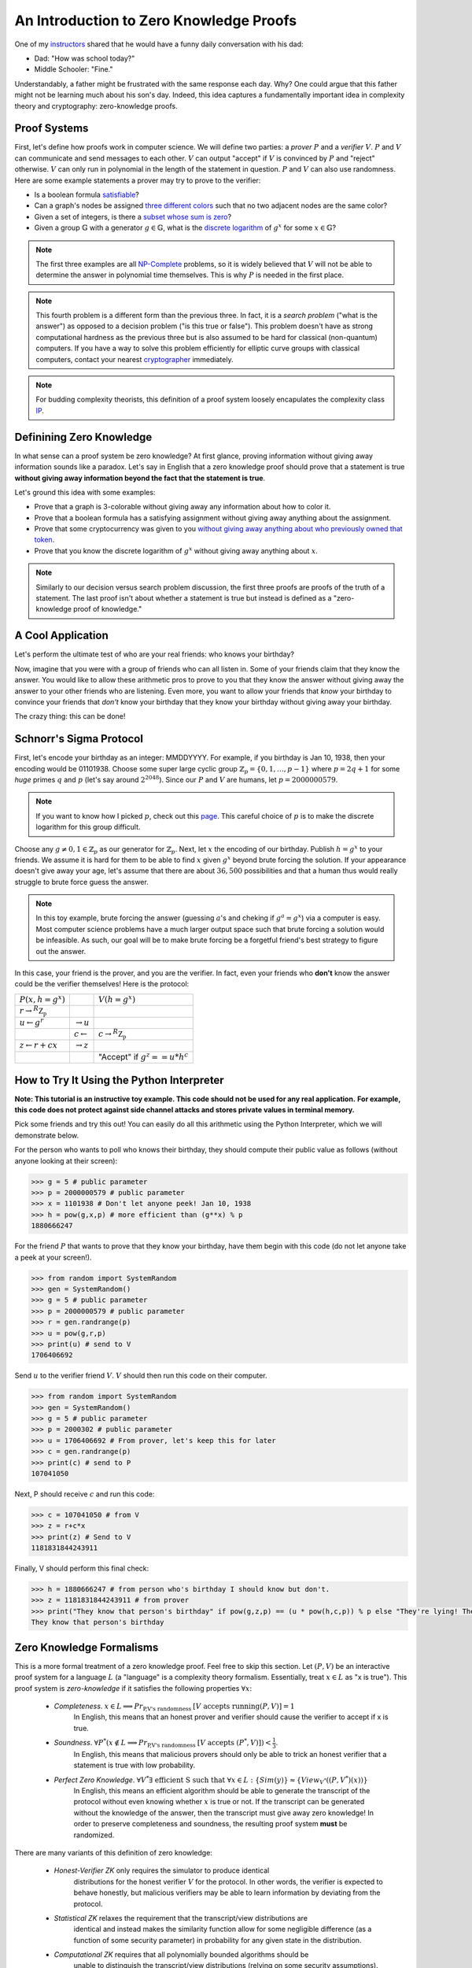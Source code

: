========================================
An Introduction to Zero Knowledge Proofs
========================================

One of my `instructors <https://people.csail.mit.edu/henrycg/>`_
shared that he would have a funny daily conversation with his dad:

- Dad: "How was school today?"
- Middle Schooler: "Fine."

Understandably, a father might be frustrated with the same response each day.
Why? One could argue that this father might not be learning much about his
son's day. Indeed, this idea captures a fundamentally important idea in
complexity theory and cryptography: zero-knowledge proofs.

-------------
Proof Systems
-------------

First, let's define how proofs work in computer science. We will define two
parties: a *prover* :math:`P` and a *verifier* :math:`V`. :math:`P` and
:math:`V` can communicate and send messages to each other. :math:`V`
can output "accept" if :math:`V` is convinced by :math:`P` and "reject"
otherwise. :math:`V` can only run in polynomial in the length of the
statement in question. :math:`P` and :math:`V` can also use randomness.
Here are some example statements a prover may try to prove to the verifier:

- Is a boolean formula `satisfiable <https://en.wikipedia.org/wiki/Boolean_satisfiability_problem>`_?
- Can a graph's nodes be assigned `three different colors <https://en.wikipedia.org/wiki/Graph_coloring#Computational_complexity>`_ such that no two adjacent
  nodes are the same color?
- Given a set of integers, is there a `subset whose sum is zero <https://en.wikipedia.org/wiki/Subset_sum_problem>`_?
- Given a group :math:`\mathbb{G}` with a generator
  :math:`g \in \mathbb{G}`, what is the `discrete logarithm <https://en.wikipedia.org/wiki/Discrete_logarithm>`_
  of :math:`g^x` for some :math:`x\in\mathbb{G}`?

.. note:: The first three examples are all
    `NP-Complete <https://en.wikipedia.org/wiki/NP-completeness#NP-complete_problems>`_ problems,
    so it is widely believed that
    :math:`V` will not be able to determine the answer in polynomial time themselves. This
    is why :math:`P` is needed in the first place.

.. note:: This fourth problem is a different form than the previous three. In fact,
    it is a *search problem* ("what is the answer") as opposed to a decision problem
    ("is this true or false").
    This problem doesn't have as strong computational hardness as the previous three but is also assumed to
    be hard for classical (non-quantum) computers.
    If you have a way to solve this problem efficiently for elliptic curve groups with classical computers,
    contact your nearest `cryptographer <https://en.wikipedia.org/wiki/Discrete_logarithm#Cryptography>`_ immediately.


.. note:: For budding complexity theorists, this definition of a proof system
    loosely encapulates the complexity class `IP <https://en.wikipedia.org/wiki/IP_(complexity)>`_.

-------------------------
Definining Zero Knowledge
-------------------------
In what sense can a proof system be zero knowledge?
At first glance, proving information without giving away information sounds
like a paradox. Let's say in English that a zero knowledge proof should prove
that a statement is true
**without giving away information beyond the fact that the statement is true**.

Let's ground this idea with some examples:

- Prove that a graph is 3-colorable without giving away any information about
  how to color it.
- Prove that a boolean formula has a satisfying assignment without giving away
  anything about the assignment.
- Prove that some cryptocurrency was given to you `without giving away anything
  about who previously owned that token <https://z.cash/>`_.
- Prove that you know the discrete logarithm of :math:`g^x` without giving away
  anything about :math:`x`.

.. note:: Similarly to our decision versus search problem discussion, the first three proofs
    are proofs of the truth of a statement. The last proof isn't about whether a statement is true
    but instead is defined as a "zero-knowledge proof of knowledge."


------------------
A Cool Application
------------------
Let's perform the ultimate test of who are your real friends:
who knows your birthday?

Now, imagine that you were with a group of friends who can all listen in.
Some of your friends claim that they know the answer.
You would like to allow these arithmetic pros to prove
to you that they know
the answer without giving away the answer to your other friends
who are listening. Even more, you want to allow your friends
that *know* your birthday to convince your friends that *don't* know
your birthday that they know your birthday without giving away your birthday.

The crazy thing: this can be done!

------------------------
Schnorr's Sigma Protocol
------------------------
First, let's encode your birthday as an integer: MMDDYYYY.
For example, if you birthday is Jan 10, 1938, then your encoding would be
01101938.
Choose some super large cyclic group :math:`\mathbb{Z}_p=\{0,1,\ldots, p-1\}`
where
:math:`p=2q+1` for some *huge*
primes :math:`q` and  :math:`p` (let's say around :math:`2^{2048}`).
Since our :math:`P` and :math:`V`
are humans, let :math:`p=2000000579`.

.. note:: If you want to know how I picked :math:`p`, check out this `page <https://www.doc.ic.ac.uk/~mrh/330tutor/ch06s02.html>`_.
    This careful choice of :math:`p` is to make the discrete logarithm for this group difficult.

Choose any :math:`g\neq 0,1 \in \mathbb{Z}_p` as our
generator for :math:`\mathbb{Z}_p`. Next, let :math:`x`
the encoding of our birthday. Publish :math:`h=g^x` to your friends.
We assume it is hard for them to be able to find :math:`x` given :math:`g^x`
beyond brute forcing the solution.
If your appearance doesn't give away
your age, let's assume that there are about :math:`36,500` possibilities
and that a human thus would really
struggle to brute force guess the answer.

.. note:: In this toy example, brute forcing the answer (guessing :math:`a`'s and cheking if :math:`g^a=g^x`) via a computer is easy.
    Most computer science problems have a much larger output space such that brute forcing a solution
    would be infeasible. As such, our goal will be to make brute forcing be a forgetful friend's best strategy
    to figure out the answer.

In this case, your friend is the prover, and you are the verifier.
In fact, even your friends who **don't** know the answer could be the
verifier themselves!
Here is the protocol:

+--------------------------------------+-----------------------+-------------------------------------+
| :math:`P(x, h=g^x)`                  |                       | :math:`V(h=g^x)`                    |
+--------------------------------------+-----------------------+-------------------------------------+
| :math:`r \rightarrow^R \mathbb{Z_p}` |                       |                                     |
+--------------------------------------+-----------------------+-------------------------------------+
| :math:`u \leftarrow g^r`             |                       |                                     |
|                                      | :math:`\rightarrow u` |                                     |
+--------------------------------------+-----------------------+-------------------------------------+
|                                      |                       | :math:`c \rightarrow^R \mathbb{Z_p}`|
|                                      | :math:`c\leftarrow`   |                                     |
+--------------------------------------+-----------------------+-------------------------------------+
|  :math:`z \leftarrow r+cx`           |                       |                                     |
|                                      | :math:`\rightarrow z` |                                     |
+--------------------------------------+-----------------------+-------------------------------------+
|                                      |                       |     "Accept" if :math:`g^z==u*h^c`  |
+--------------------------------------+-----------------------+-------------------------------------+  


------------------------------------------
How to Try It Using the Python Interpreter
------------------------------------------
**Note: This tutorial is an instructive toy example. This code should not be used for any real application.**
**For example, this code does not protect against side channel attacks and stores private values in terminal memory.**

Pick some friends and try this out!
You can easily do all this arithmetic using the Python Interpreter,
which we will demonstrate below.

For the person who wants to poll who knows their birthday, they should compute
their public value as follows (without anyone looking at their screen):

.. code-block:: console

    >>> g = 5 # public parameter
    >>> p = 2000000579 # public parameter
    >>> x = 1101938 # Don't let anyone peek! Jan 10, 1938
    >>> h = pow(g,x,p) # more efficient than (g**x) % p
    1880666247

For the friend :math:`P` that wants to prove that they know your birthday,
have them begin with this code (do not let anyone take a peek at your screen!).

.. code-block:: console

    >>> from random import SystemRandom
    >>> gen = SystemRandom()
    >>> g = 5 # public parameter
    >>> p = 2000000579 # public parameter
    >>> r = gen.randrange(p)
    >>> u = pow(g,r,p)
    >>> print(u) # send to V
    1706406692

Send :math:`u` to the verifier friend :math:`V`. :math:`V` should then run this code
on their computer.

.. code-block:: console

    >>> from random import SystemRandom
    >>> gen = SystemRandom()
    >>> g = 5 # public parameter
    >>> p = 2000302 # public parameter
    >>> u = 1706406692 # From prover, let's keep this for later
    >>> c = gen.randrange(p)
    >>> print(c) # send to P
    107041050

Next, P should receive :math:`c` and run this code:

.. code-block:: console

    >>> c = 107041050 # from V
    >>> z = r+c*x
    >>> print(z) # Send to V
    1181831844243911

Finally, V should perform this final check:

.. code-block:: console

    >>> h = 1880666247 # from person who's birthday I should know but don't.
    >>> z = 1181831844243911 # from prover
    >>> print("They know that person's birthday" if pow(g,z,p) == (u * pow(h,c,p)) % p else "They're lying! They don't know their birthday")
    They know that person's birthday



-------------------------
Zero Knowledge Formalisms
-------------------------

This is a more formal treatment of a zero knowledge proof.
Feel free to skip this section.
Let :math:`(P,V)` be an interactive proof system for a language :math:`L`
(a "language" is a complexity theory formalism. Essentially, treat
:math:`x\in L` as "x is true"). This proof system is *zero-knowledge*
if it satisfies the following properties :math:`\forall x`:

    - *Completeness*. :math:`x\in L \implies Pr_\text{P,V's randomness } [V \text{ accepts running} (P,V)] = 1`
        In English, this means that an honest prover and verifier should cause the verifier to accept if x is true.
    - *Soundness*. :math:`\forall P^* (x\not \in L \implies Pr_{\text{P,V's randomness }}[V \text{ accepts } (P^*,V)])< \frac{1}{3}`.
        In English, this means that malicious provers should only be able to trick an honest verifier that a statement is true
        with low probability.
    - *Perfect Zero Knowledge*. :math:`\forall V^* \exists \text{ efficient S such that } \forall x \in L: \{Sim(y)\} \approx \{View_{V^*}((P,V^*)(x))\}`
        In English, this means an efficient algorithm should be able to generate the transcript of the protocol
        without even knowing whether :math:`x` is true or not. If the transcript can be generated without the knowledge
        of the answer, then the transcript must give away zero knowledge! In order to preserve completeness and soundness,
        the resulting proof system **must** be randomized.

There are many variants of this definition of zero knowledge:

    - *Honest-Verifier ZK* only requires the simulator to produce identical
        distributions for the honest verifier :math:`V` for the protocol.
        In other words, the verifier is expected to behave honestly,
        but malicious verifiers may be able to learn information by
        deviating from the protocol.
    - *Statistical ZK* relaxes the requirement that the transcript/view distributions are
        identical and instead makes the similarity function allow for some
        negligible difference (as a function of some security parameter)
        in probability for any given state in the distribution.
    - *Computational ZK* requires that all polynomially bounded algorithms should be
        unable to distinguish the transcript/view distributions (relying on some security assumptions).

----------------------------------------------------------------
An Aside About Completeness and Soundness for Schnorr's Protocol
----------------------------------------------------------------

Completeness and soundness properties are what define
an interactive proof system, so I will briefly explain
the analysis for Schnorr's protocol. Note that if :math:`P`
is honest, then :math:`g^z=g^{r+cx}=g^rg^{cx}=u(g^x)^c=u*h^c`,
satisfying completness. This part is not vital fo the idea of zero-knowledge,
so you can skip this section.

Soundness is somewhat trickier. In fact, our ZK formalisms don't quite apply
here, as those definitions were for decision problems, not search problems.
Instead, we could say that soundness means
"a poly-time adversary without :math:`x` should only be able to produce
:math:`z` where :math:`g^z=u*h^c` with negligible probability." We could prove
this definition of soundness by using an adversary that would
break soundness for Schnorr's
Protocol to create an adversary that would break some widely
held security assumption, such as the
`Decisional Diffie Hellman <https://en.wikipedia.org/wiki/Decisional_Diffie%E2%80%93Hellman_assumption>`_ assumption
or discrete log assumption.
This proof format is a `security reduction <https://en.wikipedia.org/wiki/Provable_security>`_and is widely
used in cryptgraphy.

Similarly, one could define a variant of soundness for Proof of Knowledge systems.
Namely, the scheme should satisfy a proof of knowledge requirement. Formally, this means
that an efficient algorithm :math:`E` called the "extractor" can, 
with black box access to :math:`P`, determine the hidden value. In our setting:

:math:`\forall x,h, P^* Pr[g^x=h : x \leftarrow E^{P^*}(h)] \geq Pr[(P,V)(h)=1]-\epsilon`
where :math:`\epsilon` is considered the *knowledge error*.

Here would be our extractor algorithm:

+-----------------------------------------------------------------------------------------------+
| Run :math:`P^*` to determmine :math:`u`.                                                      |
+-----------------------------------------------------------------------------------------------+
| Send :math:`c_1 \rightarrow^R \mathbb{Z_p}` to :math:`P^*` and get response :math:`z_1`       |
+-----------------------------------------------------------------------------------------------+
| Rewind the prover :math:`P^*` to its state after the first message.                           |
+-----------------------------------------------------------------------------------------------+
| Send :math:`c_2 \rightarrow^R \mathbb{Z_p}` to :math:`P^*` and get response :math:`z_2`       |
+-----------------------------------------------------------------------------------------------+
| Output :math:`\frac{z_1-z_2}{c_1-c_2}\in \mathbb{Z}_p`                                        |
+-----------------------------------------------------------------------------------------------+

Here, the algorithm fails if :math:`c_1-c_2=0` which happens with probability :math:`\frac{1}{p}`.
As a result, the knowledge error is :math:`\frac{1}{p}` for provers that always convince the verifier.

In this way, a verifier


-------------------------------------------------------
Proving that Schnorr's Sigma Protocol is Zero Knowledge
-------------------------------------------------------
Our goal is to construct an efficient algorithm that
will produce a distribution identical to a verifier's
view of the protocol. We will only prove HVZK: the
non-interactive version of Schnorr's Protocol will
automatically become strongly zero knowledge against
even malicious verifiers because the protocol transcript
will not depend on the verifier at all.

Consider the following algorithm :math:`S`:

+---------------------------------------+
| :math:`z \rightarrow^R \mathbb{Z_p}`  |
+---------------------------------------+
| :math:`c \rightarrow^R \mathbb{Z_p}`  |
+---------------------------------------+
| :math:`u \leftarrow \frac{g^z}{h^c}`  |
+---------------------------------------+
| Output :math:`(u,c,z)`                |
+---------------------------------------+

Note that we perform the protocol in reverse to guarantee that the verifier's
constraints are satisfied without having to perform difficult discrete
logarithms. We only satisfy honest-verifier ZK because we implicitly assume
that the verifier will generate :math:`c` with uniform randomness.
Next, note that we arrive at strong zero-knowledge because
the transcript/view distributions are identical:
:math:`\forall g,h \in L: \{Sim(y)\} = \{(u,c,z): c,z \leftarrow^R \mathbb{Z}_p, u=\frac{g^z}{h^c} \} = \{(g^r,c,z) : r,c \mathbb{Z}_p, z=r+cx \} = \{View_{V}((P,V)(g,h))\}`

This holds because each tuple :math:`(u,c,z)` is uniformly random
such that :math:`(u,c,z)`
satisfies the constraints :math:`g^z=u*h^c`.


-------------------------
Licensing and Attribution
-------------------------

This tutorial is heavily inspired by the 2019 CS355 
course and lecture notes: https://crypto.stanford.edu/cs355/19sp/about/,
particularly for the details of Schnorr's Protocol and Proof of Knowledge systems. 
Special thanks to `Floran Tramèr <https://floriantramer.com/>`_,
`Dima Kogan <https://www.cs.stanford.edu/~dkogan/>`_, and `Henry Corrigan-Gibbs <https://people.csail.mit.edu/henrycg/>`_
for being such fantastic instructors.

I also found Oded Goldreich's `ZK: A Tutorial <http://www.wisdom.weizmann.ac.il/~oded/zk-tut02.html>`_ to be immensely
helpful in understanding different variations of zero knowledge. I highly recommend starting there to learn more about
zero-knowledge!

Copyright (c) Drew Gregory (https://github.com/DrewGregory) <djgregny@gmail.com>
